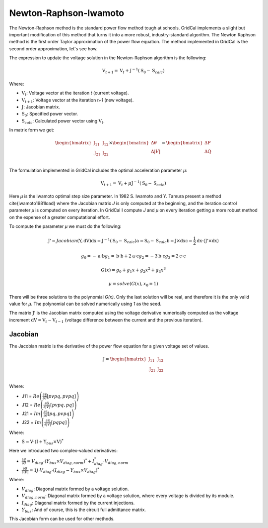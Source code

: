 Newton-Raphson-Iwamoto
======================

The Newton-Raphson method is the standard power flow method tough at schools. GridCal implements a slight but important modification of this method that turns it into a more robust, industry-standard algorithm. The Newton Raphson method is the first order Taylor approximation of the power flow equation. The method implemented in GridCal is the second order approximation, let's see how.

The expression to update the voltage solution in the Newton-Raphson algorithm is the following:

.. math::

    \textbf{V}_{t+1} = \textbf{V}_t + \textbf{J}^{-1}(\textbf{S}_0 - \textbf{S}_{calc})

Where:

- :math:`\textbf{V}_t`: Voltage vector at the iteration *t* (current voltage).
- :math:`\textbf{V}_{t+1}`: Voltage vector at the iteration *t+1* (new voltage).
- :math:`\textbf{J}`: Jacobian matrix.
- :math:`\textbf{S}_0`: Specified power vector.
- :math:`\textbf{S}_{calc}`: Calculated power vector using :math:`\textbf{V}_t`.

In matrix form we get:

.. math::

    \begin{bmatrix}
    \textbf{J}_{11} & \textbf{J}_{12} \\
    \textbf{J}_{21} & \textbf{J}_{22} \\
    \end{bmatrix}
    \times
    \begin{bmatrix}
    \Delta\theta\\
    \Delta|V|\\
    \end{bmatrix}
    =
    \begin{bmatrix}
    \Delta \textbf{P}\\
    \Delta \textbf{Q}\\
    \end{bmatrix}

The formulation implemented in GridCal includes the optimal acceleration parameter *µ*:

.. math::

    \textbf{V}_{t+1} = \textbf{V}_t + \mu \textbf{J}^{-1}(\textbf{S}_0 - \textbf{S}_{calc})

Here *µ* is the Iwamoto optimal step size parameter. In 1982 S. Iwamoto and Y. Tamura present a method \cite{iwamoto1981load} where the Jacobian matrix *J* is only computed at the beginning, and the iteration control parameter *µ* is computed on every iteration. In GridCal I compute *J* and *µ* on every iteration getting a more robust method on the expense of a greater computational effort.

To compute the parameter *µ* we must do the following:

.. math::

    \textbf{J'} = Jacobian(\textbf{Y}, \textbf{dV})
    \textbf{dx} = \textbf{J}^{-1}(\textbf{S}_0 - \textbf{S}_{calc})
    \textbf{a} = \textbf{S}_0 - \textbf{S}_{calc}
    \textbf{b} = \textbf{J} \times \textbf{dx}
    \textbf{c} = \frac{1}{2} \textbf{dx} \cdot (\textbf{J'} \times \textbf{dx})

    g_0 = -\textbf{a} \cdot \textbf{b}
    g_1 = \textbf{b} \cdot \textbf{b} + 2  \textbf{a} \cdot \textbf{c}
    g_2 = -3  \textbf{b} \cdot \textbf{c}
    g_3 = 2  \textbf{c} \cdot \textbf{c}

    G(x) = g_0 + g_1x + g_2x^2 + g_3x^3

    µ = solve(G(x), x_0=1)

There will be three solutions to the polynomial *G(x)*. Only the last solution will be real, and therefore it is the only valid value for *µ*.
The polynomial can be solved numerically using *1* as the seed.

The matrix :math:`\textbf{J'}` is the Jacobian matrix computed using the voltage derivative numerically computed as the voltage increment :math:`\textbf{dV}= \textbf{V}_{t} - \textbf{V}_{t-1}` (voltage difference between the current and the previous iteration).  

Jacobian
--------

The Jacobian matrix is the derivative of the power flow equation for a given voltage set of values.

.. math::

    \textbf{J} =
    \begin{bmatrix}
    \textbf{J}_{11} & \textbf{J}_{12} \\
    \textbf{J}_{21} & \textbf{J}_{22} \\
    \end{bmatrix}

Where:

- J11 = :math:`Re\left(\frac{\partial \textbf{S}}{\partial \theta}[pvpq, pvpq]\right)`
- J12 = :math:`Re\left(\frac{\partial \textbf{S}}{\partial |V|}[pvpq, pq]\right)`
- J21 = :math:`Im\left(\frac{\partial \textbf{S}}{\partial \theta}[pq, pvpq]\right)`
- J22 = :math:`Im\left(\frac{\partial \textbf{S}}{\partial |V|}[pq pq]\right)`

Where:

- :math:`\textbf{S} = \textbf{V} \cdot (\textbf{I} + \textbf{Y}_{bus} \times \textbf{V})^*`

Here we introduced two complex-valued derivatives:

- :math:`\frac{\partial S}{\partial \theta} = V_{diag} \cdot (Y_{bus} \times V_{diag,norm})^* + I_{diag}^* \cdot V_{diag,norm}` 
- :math:`\frac{\partial S}{\partial |V|} =  1j \cdot V_{diag} \cdot (I_{diag} - Y_{bus} \times V_{diag})^*`

Where:

- :math:`V_{diag}`: Diagonal matrix formed by a voltage solution.
- :math:`V_{diag,norm}`: Diagonal matrix formed by a voltage solution, where every voltage is divided by its module.
- :math:`I_{diag}`: Diagonal matrix formed by the current injections.
- :math:`Y_{bus}`: And of course, this is the circuit full admittance matrix.

This Jacobian form can be used for other methods.

